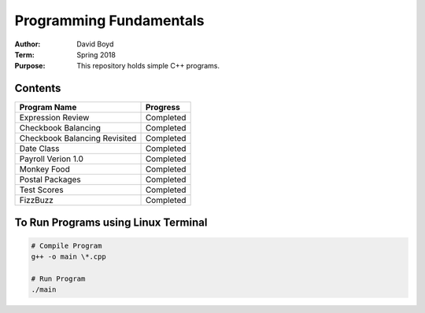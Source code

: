 Programming Fundamentals
#########################
:Author: David Boyd
:Term: Spring 2018
:Purpose: This repository holds simple C++ programs.

Contents
=========

+---------------------+-------------+
| Program Name        | Progress    |
+=====================+=============+
| Expression Review   | Completed   |
+---------------------+-------------+
| Checkbook Balancing | Completed   |
+---------------------+-------------+
| Checkbook Balancing | Completed   |
| Revisited           |             |
+---------------------+-------------+
| Date Class          | Completed   |
+---------------------+-------------+
| Payroll Verion 1.0  | Completed   |
+---------------------+-------------+
| Monkey Food         | Completed   |
+---------------------+-------------+
| Postal Packages     | Completed   |
+---------------------+-------------+
| Test Scores         | Completed   |
+---------------------+-------------+
| FizzBuzz            | Completed   |
+---------------------+-------------+

To Run Programs using Linux Terminal
====================================

.. code-block :: Bash

	# Compile Program
	g++ -o main \*.cpp

	# Run Program
	./main

